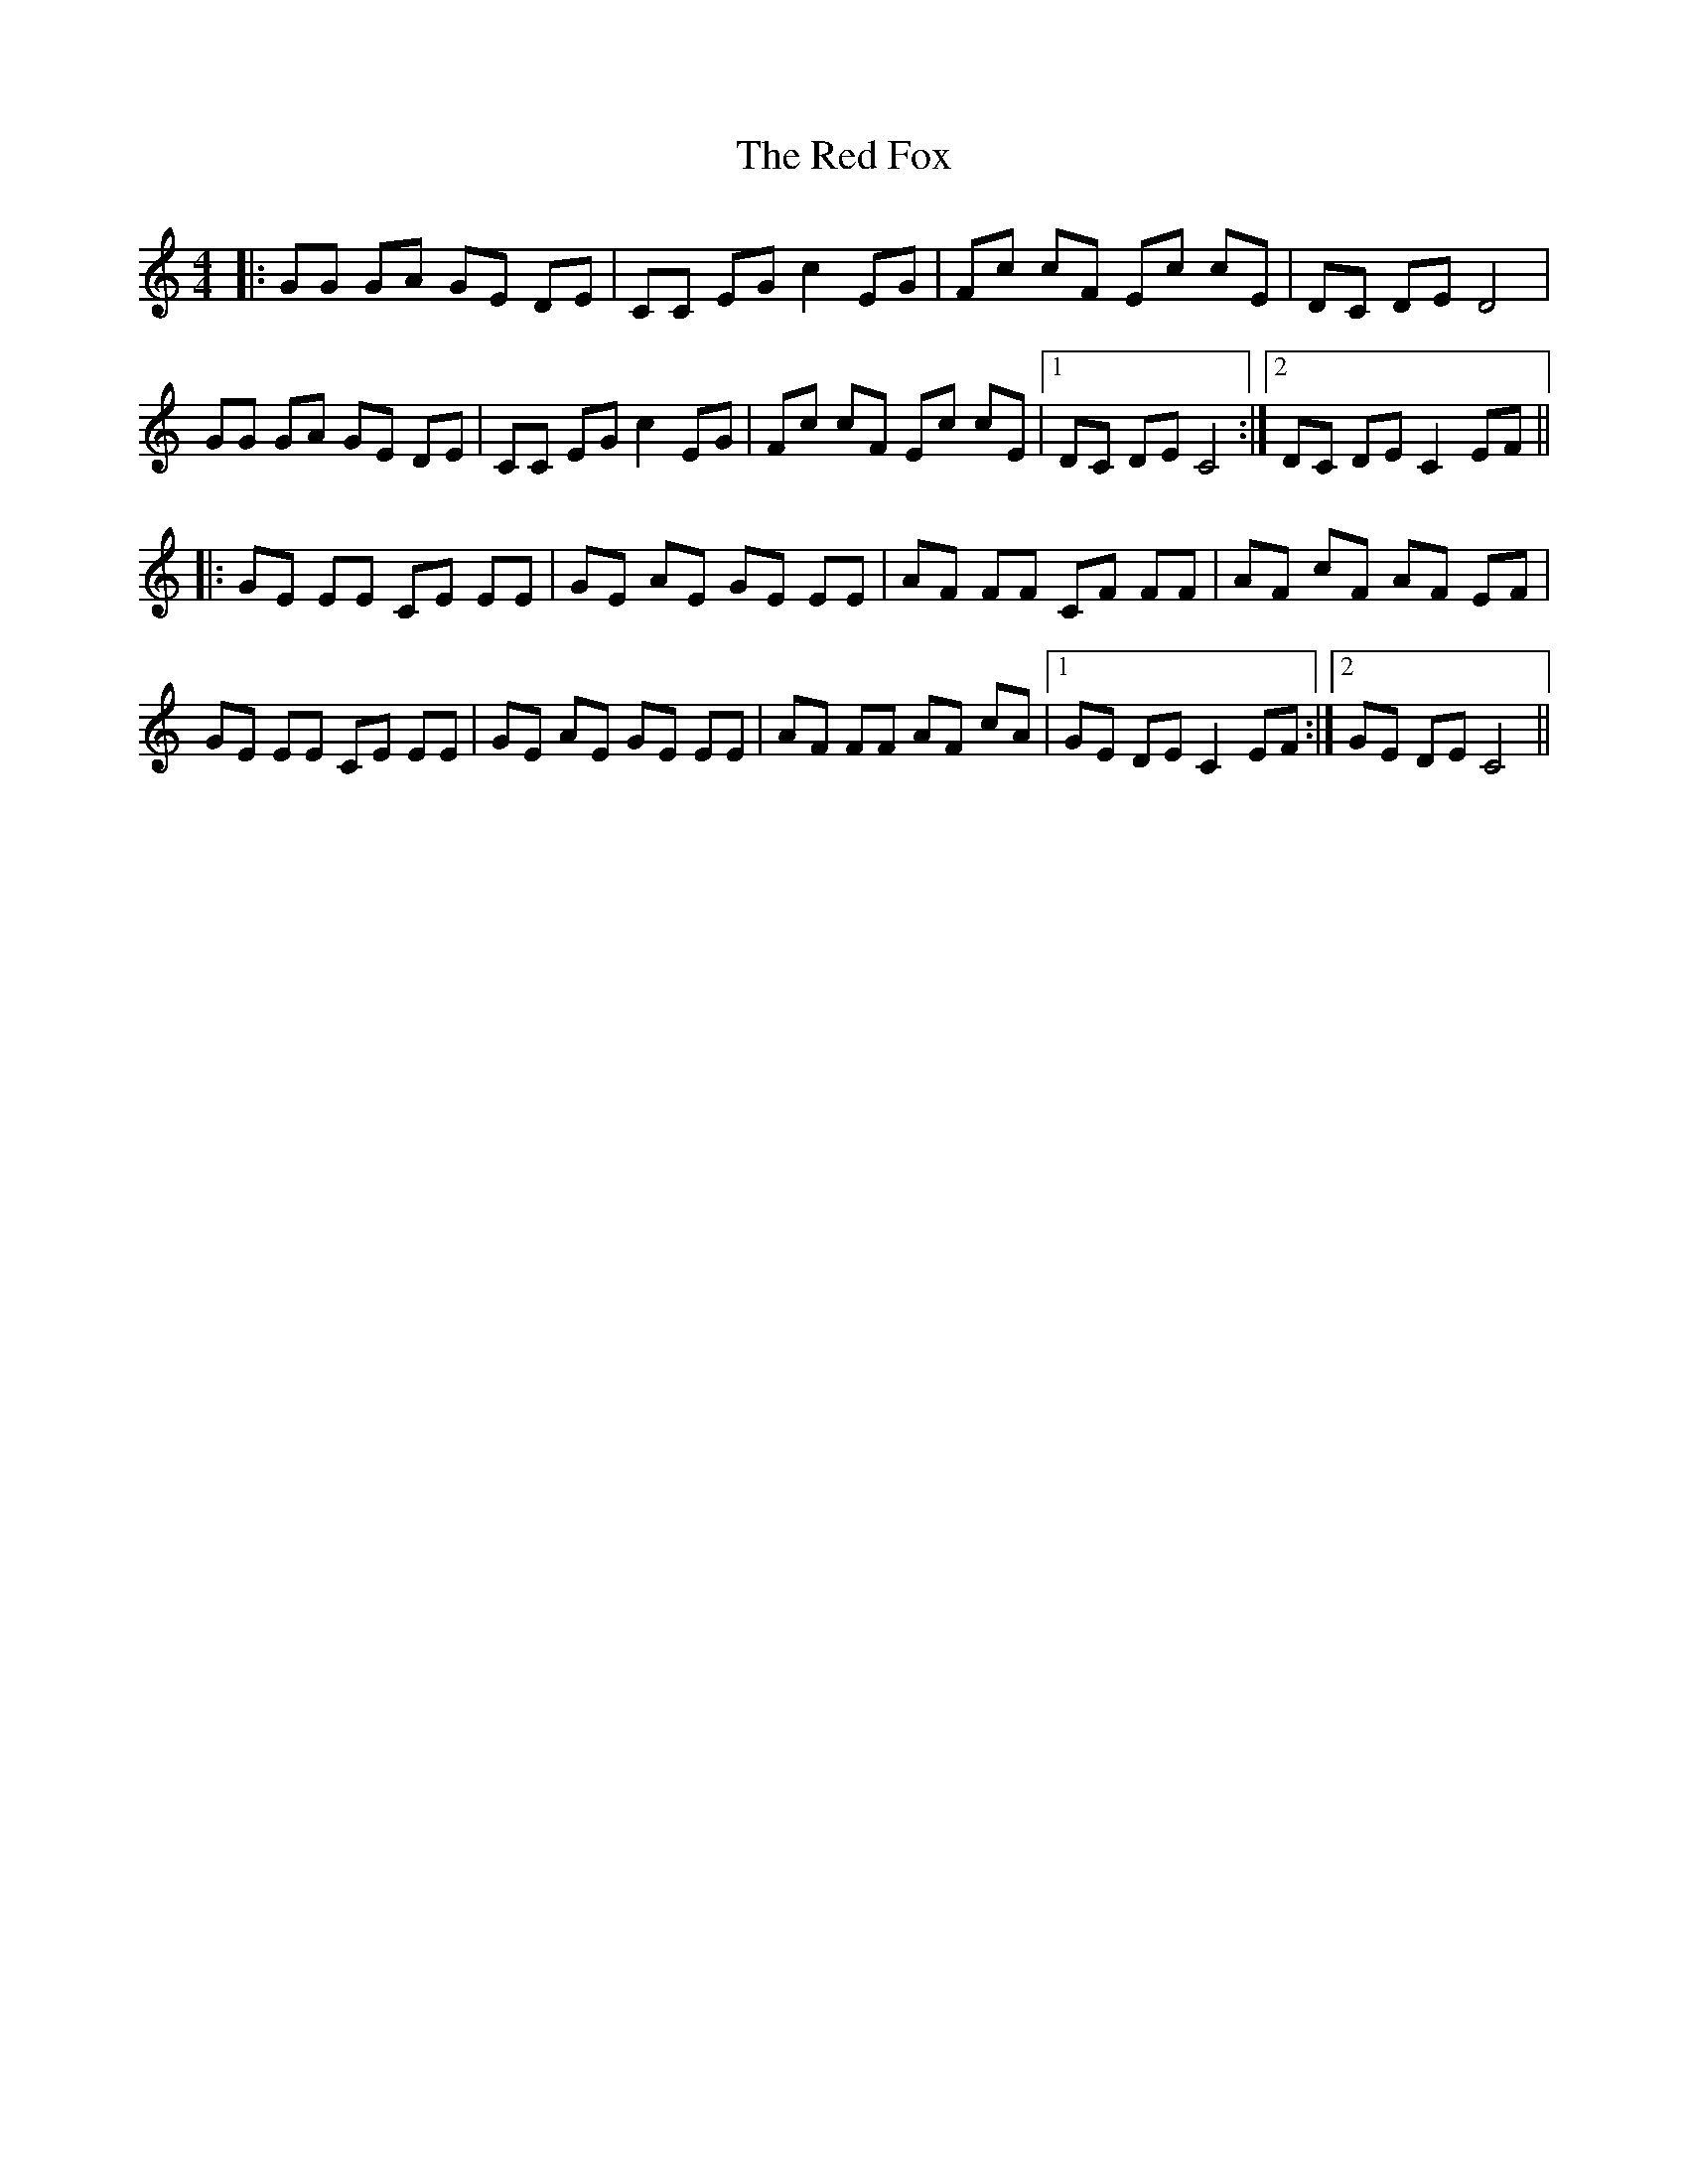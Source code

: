 X: 33875
T: Red Fox, The
R: reel
M: 4/4
K: Cmajor
|:GG GA GE DE|CC EG c2 EG|Fc cF Ec cE|DC DE D4|
GG GA GE DE|CC EG c2 EG|Fc cF Ec cE|1 DC DE C4:|2 DC DE C2 EF||
|:GE EE CE EE|GE AE GE EE|AF FF CF FF|AF cF AF EF|
GE EE CE EE|GE AE GE EE|AF FF AF cA|1 GE DE C2 EF:|2 GE DE C4||

